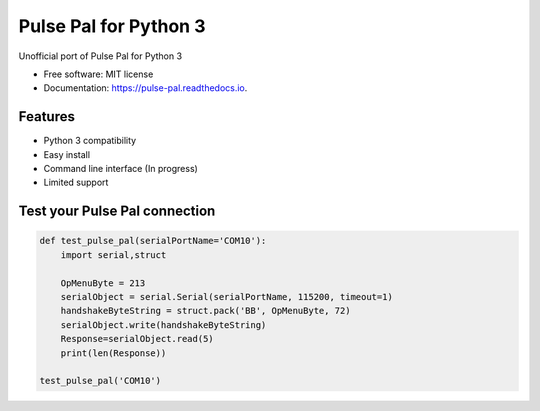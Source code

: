 ======================
Pulse Pal for Python 3
======================


.. image:: https://img.shields.io/pypi/v/pulse_pal.svg
        :target: https://pypi.python.org/pypi/pulse_pal

.. image:: https://img.shields.io/travis/mmyros/pulse_pal.svg
        :target: https://travis-ci.com/mmyros/pulse_pal

.. image:: https://readthedocs.org/projects/pulse-pal/badge/?version=latest
        :target: https://pulse-pal.readthedocs.io/en/latest/?badge=latest
        :alt: Documentation Status


.. image:: https://pyup.io/repos/github/mmyros/pulse_pal/shield.svg
     :target: https://pyup.io/repos/github/mmyros/pulse_pal/
     :alt: Updates



Unofficial port of Pulse Pal for Python 3


* Free software: MIT license
* Documentation: https://pulse-pal.readthedocs.io.


Features
--------
- Python 3 compatibility
- Easy install
- Command line interface (In progress)
- Limited support

Test your Pulse Pal connection
------------------------------

.. code-block:: python

    def test_pulse_pal(serialPortName='COM10'):
        import serial,struct

        OpMenuByte = 213
        serialObject = serial.Serial(serialPortName, 115200, timeout=1)
        handshakeByteString = struct.pack('BB', OpMenuByte, 72)
        serialObject.write(handshakeByteString)
        Response=serialObject.read(5)
        print(len(Response))

    test_pulse_pal('COM10')


